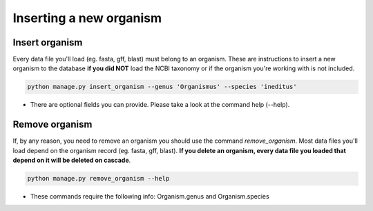 Inserting a new organism
========================

Insert organism
---------------
Every data file you'll load (eg. fasta, gff, blast) must belong to an organism.
These are instructions to insert a new organism to the database **if you did NOT** load the NCBI taxonomy or if the organism you're working with is not included.

.. code-block:: bash

    python manage.py insert_organism --genus 'Organismus' --species 'ineditus'

* There are optional fields you can provide. Please take a look at the command help (--help).

Remove organism
---------------

If, by any reason, you need to remove an organism you should use the command *remove_organism*. Most data files you'll load depend on the organism record (eg. fasta, gff, blast). **If you delete an organism, every data file you loaded that depend on it will be deleted on cascade**.

.. code-block:: bash

    python manage.py remove_organism --help

* These commands require the following info: Organism.genus and Organism.species
